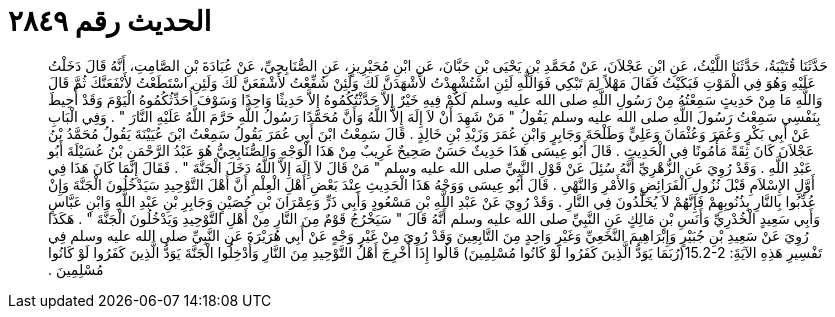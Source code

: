 
= الحديث رقم ٢٨٤٩

[quote.hadith]
حَدَّثَنَا قُتَيْبَةُ، حَدَّثَنَا اللَّيْثُ، عَنِ ابْنِ عَجْلاَنَ، عَنْ مُحَمَّدِ بْنِ يَحْيَى بْنِ حَبَّانَ، عَنِ ابْنِ مُحَيْرِيزٍ، عَنِ الصُّنَابِحِيِّ، عَنْ عُبَادَةَ بْنِ الصَّامِتِ، أَنَّهُ قَالَ دَخَلْتُ عَلَيْهِ وَهُوَ فِي الْمَوْتِ فَبَكَيْتُ فَقَالَ مَهْلاً لِمَ تَبْكِي فَوَاللَّهِ لَئِنِ اسْتُشْهِدْتُ لأَشْهَدَنَّ لَكَ وَلَئِنْ شُفِّعْتُ لأَشْفَعَنَّ لَكَ وَلَئِنِ اسْتَطَعْتُ لأَنْفَعَنَّكَ ثُمَّ قَالَ وَاللَّهِ مَا مِنْ حَدِيثٍ سَمِعْتُهُ مِنْ رَسُولِ اللَّهِ صلى الله عليه وسلم لَكُمْ فِيهِ خَيْرٌ إِلاَّ حَدَّثْتُكُمُوهُ إِلاَّ حَدِيثًا وَاحِدًا وَسَوْفَ أُحَدِّثُكُمُوهُ الْيَوْمَ وَقَدْ أُحِيطَ بِنَفْسِي سَمِعْتُ رَسُولَ اللَّهِ صلى الله عليه وسلم يَقُولُ ‏"‏ مَنْ شَهِدَ أَنْ لاَ إِلَهَ إِلاَّ اللَّهُ وَأَنَّ مُحَمَّدًا رَسُولُ اللَّهِ حَرَّمَ اللَّهُ عَلَيْهِ النَّارَ ‏"‏ ‏.‏ وَفِي الْبَابِ عَنْ أَبِي بَكْرٍ وَعُمَرَ وَعُثْمَانَ وَعَلِيٍّ وَطَلْحَةَ وَجَابِرٍ وَابْنِ عُمَرَ وَزَيْدِ بْنِ خَالِدٍ ‏.‏ قَالَ سَمِعْتُ ابْنَ أَبِي عُمَرَ يَقُولُ سَمِعْتُ ابْنَ عُيَيْنَةَ يَقُولُ مُحَمَّدُ بْنُ عَجْلاَنَ كَانَ ثِقَةً مَأْمُونًا فِي الْحَدِيثِ ‏.‏ قَالَ أَبُو عِيسَى هَذَا حَدِيثٌ حَسَنٌ صَحِيحٌ غَرِيبٌ مِنْ هَذَا الْوَجْهِ وَالصُّنَابِحِيُّ هُوَ عَبْدُ الرَّحْمَنِ بْنُ عُسَيْلَةَ أَبُو عَبْدِ اللَّهِ ‏.‏ وَقَدْ رُوِيَ عَنِ الزُّهْرِيِّ أَنَّهُ سُئِلَ عَنْ قَوْلِ النَّبِيِّ صلى الله عليه وسلم ‏"‏ مَنْ قَالَ لاَ إِلَهَ إِلاَّ اللَّهُ دَخَلَ الْجَنَّةَ ‏"‏ ‏.‏ فَقَالَ إِنَّمَا كَانَ هَذَا فِي أَوَّلِ الإِسْلاَمِ قَبْلَ نُزُولِ الْفَرَائِضِ وَالأَمْرِ وَالنَّهْىِ ‏.‏ قَالَ أَبُو عِيسَى وَوَجْهُ هَذَا الْحَدِيثِ عِنْدَ بَعْضِ أَهْلِ الْعِلْمِ أَنَّ أَهْلَ التَّوْحِيدِ سَيَدْخُلُونَ الْجَنَّةَ وَإِنْ عُذِّبُوا بِالنَّارِ بِذُنُوبِهِمْ فَإِنَّهُمْ لاَ يُخَلَّدُونَ فِي النَّارِ ‏.‏ وَقَدْ رُوِيَ عَنْ عَبْدِ اللَّهِ بْنِ مَسْعُودٍ وَأَبِي ذَرٍّ وَعِمْرَانَ بْنِ حُصَيْنٍ وَجَابِرِ بْنِ عَبْدِ اللَّهِ وَابْنِ عَبَّاسٍ وَأَبِي سَعِيدٍ الْخُدْرِيِّ وَأَنَسِ بْنِ مَالِكٍ عَنِ النَّبِيِّ صلى الله عليه وسلم أَنَّهُ قَالَ ‏"‏ سَيَخْرُجُ قَوْمٌ مِنَ النَّارِ مِنْ أَهْلِ التَّوْحِيدِ وَيَدْخُلُونَ الْجَنَّةَ ‏"‏ ‏.‏ هَكَذَا رُوِيَ عَنْ سَعِيدِ بْنِ جُبَيْرٍ وَإِبْرَاهِيمَ النَّخَعِيِّ وَغَيْرِ وَاحِدٍ مِنَ التَّابِعِينَ وَقَدْ رُوِيَ مِنْ غَيْرِ وَجْهٍ عَنْ أَبِي هُرَيْرَةَ عَنِ النَّبِيِّ صلى الله عليه وسلم فِي تَفْسِيرِ هَذِهِ الآيَةَِ‏:‏ ‏15.2-2(‏رُبَمَا يَوَدُّ الَّذِينَ كَفَرُوا لَوْ كَانُوا مُسْلِمِينَ‏)‏ قَالُوا إِذَا أُخْرِجَ أَهْلُ التَّوْحِيدِ مِنَ النَّارِ وَأُدْخِلُوا الْجَنَّةَ يَوَدُّ الَّذِينَ كَفَرُوا لَوْ كَانُوا مُسْلِمِينَ ‏.‏